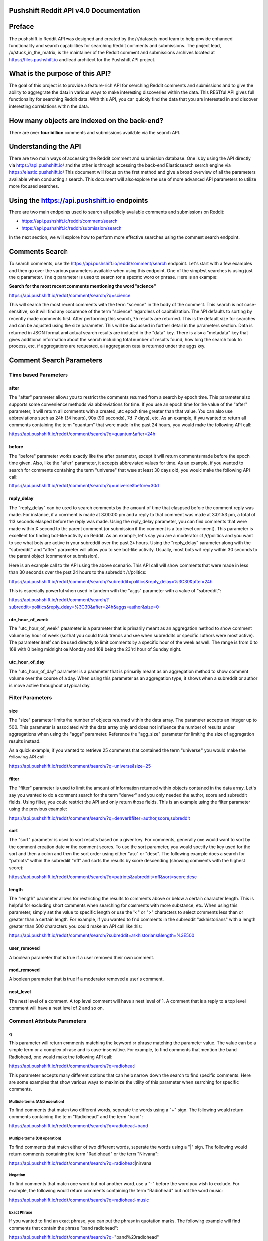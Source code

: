 Pushshift Reddit API v4.0 Documentation
=======================================

Preface
=======

The pushshift.io Reddit API was designed and created by the /r/datasets
mod team to help provide enhanced functionality and search capabilities
for searching Reddit comments and submissions. The project lead,
/u/stuck\_in\_the\_matrix, is the maintainer of the Reddit comment and
submissions archives located at https://files.pushshift.io and lead
architect for the Pushshift API project.

What is the purpose of this API?
================================

The goal of this project is to provide a feature-rich API for searching
Reddit comments and submissions and to give the ability to aggregrate
the data in various ways to make interesting discoveries within the
data. This RESTful API gives full functionality for searching Reddit
data. With this API, you can quickly find the data that you are
interested in and discover interesting correlations within the data.

How many objects are indexed on the back-end?
=============================================

There are over **four billion** comments and submissions available via
the search API.

Understanding the API
=====================

There are two main ways of accessing the Reddit comment and submission
database. One is by using the API directly via https://api.pushshift.io/
and the other is through accessing the back-end Elasticsearch search
engine via https://elastic.pushshift.io/ This document will focus on the
first method and give a broad overview of all the parameters available
when conducting a search. This document will also explore the use of
more advanced API parameters to utilize more focused searches.

Using the https://api.pushshift.io endpoints
============================================

There are two main endpoints used to search all publicly available
comments and submissions on Reddit:

-  https://api.pushshift.io/reddit/comment/search
-  https://api.pushshift.io/reddit/submission/search

In the next section, we will explore how to perform more effective
searches using the comment search endpoint.

Comments Search
===============

To search comments, use the
https://api.pushshift.io/reddit/comment/search endpoint. Let's start
with a few examples and then go over the various parameters available
when using this endpoint. One of the simplest searches is using just the
q parameter. The q parameter is used to search for a specific word or
phrase. Here is an example:

**Search for the most recent comments mentioning the word "science"**

https://api.pushshift.io/reddit/comment/search/?q=science

This will search the most recent comments with the term "science" in the
body of the comment. This search is not case-sensitive, so it will find
any occurence of the term "science" regardless of capitalization. The
API defaults to sorting by recently made comments first. After
performing this search, 25 results are returned. This is the default
size for searches and can be adjusted using the size parameter. This
will be discussed in further detail in the parameters section. Data is
returned in JSON format and actual search results are included in the
"data" key. There is also a "metadata" key that gives additional
information about the search including total number of results found,
how long the search took to process, etc. If aggregations are requested,
all aggregation data is returned under the aggs key.

Comment Search Parameters
=========================

Time based Parameters
---------------------

after
~~~~~

The "after" parameter allows you to restrict the comments returned from
a search by epoch time. This parameter also supports some convenience
methods via abbreviations for time. If you use an epoch time for the
value of the "after" parameter, it will return all comments with a
created\_utc epoch time greater than that value. You can also use
abbreviations such as 24h (24 hours), 90s (90 seconds), 7d (7 days),
etc. As an example, if you wanted to return all comments containing the
term "quantum" that were made in the past 24 hours, you would make the
following API call:

https://api.pushshift.io/reddit/comment/search/?q=quantum&after=24h

before
~~~~~~

The "before" parameter works exactly like the after parameter, except it
will return comments made before the epoch time given. Also, like the
"after" parameter, it accepts abbreviated values for time. As an
example, if you wanted to search for comments containing the term
"universe" that were at least 30 days old, you would make the following
API call:

https://api.pushshift.io/reddit/comment/search/?q=universe&before=30d

reply\_delay
~~~~~~~~~~~~

The "reply\_delay" can be used to search comments by the amount of time
that elaspsed before the comment reply was made. For instance, if a
comment is made at 3:00:00 pm and a reply to that comment was made at
3:01:53 pm, a total of 113 seconds elasped before the reply was made.
Using the reply\_delay parameter, you can find comments that were made
within X second to the parent comment (or submission if the comment is a
top level comment). This parameter is excellent for finding bot-like
activity on Reddit. As an example, let's say you are a moderator of
/r/politics and you want to see what bots are active in your subreddit
over the past 24 hours. Using the "reply\_delay" parameter along with
the "subreddit" and "after" parameter will allow you to see bot-like
activity. Usually, most bots will reply within 30 seconds to the parent
object (comment or submission).

Here is an example call to the API using the above scenario. This API
call will show comments that were made in less than 30 seconds over the
past 24 hours to the subreddit /r/politics:

https://api.pushshift.io/reddit/comment/search/?subreddit=politics&reply\_delay=%3C30&after=24h

This is especially powerful when used in tandem with the "aggs"
parameter with a value of "subreddit":

https://api.pushshift.io/reddit/comment/search/?subreddit=politics&reply\_delay=%3C30&after=24h&aggs=author&size=0

utc\_hour\_of\_week
~~~~~~~~~~~~~~~~~~~

The "utc\_hour\_of\_week" parameter is a parameter that is primarily
meant as an aggregation method to show comment volume by hour of week
(so that you could track trends and see when subreddits or specific
authors were most active). The parameter itself can be used directly to
limit comments by a specific hour of the week as well. The range is from
0 to 168 with 0 being midnight on Monday and 168 being the 23'rd hour of
Sunday night.

utc\_hour\_of\_day
~~~~~~~~~~~~~~~~~~

The "utc\_hour\_of\_day" parameter is a parameter that is primarily
meant as an aggregation method to show comment volume over the course of
a day. When using this parameter as an aggregation type, it shows when a
subreddit or author is move active throughout a typical day.

Filter Parameters
-----------------

size
~~~~

The "size" parameter limits the number of objects returned within the
data array. The parameter accepts an integer up to 500. This parameter
is associated with the data array only and does not influence the number
of results under aggregations when using the "aggs" parameter. Reference
the "agg\_size" parameter for limiting the size of aggregation results
instead.

As a quick example, if you wanted to retrieve 25 comments that contained
the term "universe," you would make the following API call:

https://api.pushshift.io/reddit/comment/search/?q=universe&size=25

filter
~~~~~~

The "filter" parameter is used to limit the amount of information
returned within objects contained in the data array. Let's say you
wanted to do a comment search for the term "denver" and you only needed
the author, score and subreddit fields. Using filter, you could restrict
the API and only return those fields. This is an example using the
filter parameter using the previous example:

https://api.pushshift.io/reddit/comment/search/?q=denver&filter=author,score,subreddit

sort
~~~~

The "sort" parameter is used to sort results based on a given key. For
comments, generally one would want to sort by the comment creation date
or the comment scores. To use the sort parameter, you would specify the
key used for the sort and then a colon and then the sort order using
either "asc" or "desc". The following example does a search for
"patriots" within the subreddit "nfl" and sorts the results by score
descending (showing comments with the highest score):

https://api.pushshift.io/reddit/comment/search/?q=patriots&subreddit=nfl&sort=score:desc

length
~~~~~~

The "length" parameter allows for restricting the results to comments
above or below a certain character length. This is helpful for excluding
short comments when searching for comments with more substance, etc.
When using this parameter, simply set the value to specific length or
use the "<" or ">" characters to select comments less than or greater
than a certain length. For example, if you wanted to find comments in
the subreddit "askhistorians" with a length greater than 500 characters,
you could make an API call like this:

https://api.pushshift.io/reddit/comment/search/?subreddit=askhistorians&length=%3E500

user\_removed
~~~~~~~~~~~~~

A boolean parameter that is true if a user removed their own comment.

mod\_removed
~~~~~~~~~~~~

A boolean parameter that is true if a moderator removed a user's
comment.

nest\_level
~~~~~~~~~~~

The nest level of a comment. A top level comment will have a nest level
of 1. A comment that is a reply to a top level comment will have a nest
level of 2 and so on.

Comment Attribute Parameters
----------------------------

q
~

This parameter will return comments matching the keyword or phrase
matching the parameter value. The value can be a simple term or a
complex phrase and is case-insensitive. For example, to find comments
that mention the band Radiohead, one would make the following API call:

https://api.pushshift.io/reddit/comment/search/?q=radiohead

This parameter accepts many different options that can help narrow down
the search to find specific comments. Here are some examples that show
various ways to maximize the utility of this parameter when searching
for specific comments.

Multiple terms (AND operation)
^^^^^^^^^^^^^^^^^^^^^^^^^^^^^^

To find comments that match two different words, seperate the words
using a "+" sign. The following would return comments containing the
term "Radiohead" and the term "band":

https://api.pushshift.io/reddit/comment/search/?q=radiohead+band

Multiple terms (OR operation)
^^^^^^^^^^^^^^^^^^^^^^^^^^^^^

To find comments that match either of two different words, seperate the
words using a "\|" sign. The following would return comments containing
the term "Radiohead" or the term "Nirvana":

https://api.pushshift.io/reddit/comment/search/?q=radiohead\|nirvana

Negation
^^^^^^^^

To find comments that match one word but not another word, use a "-"
before the word you wish to exclude. For example, the following would
return comments containing the term "Radiohead" but not the word music:

https://api.pushshift.io/reddit/comment/search/?q=radiohead-music

Exact Phrase
^^^^^^^^^^^^

If you wanted to find an exact phrase, you can put the phrase in
quotation marks. The following example will find comments that contain
the phrase "band radiohead":

https://api.pushshift.io/reddit/comment/search/?q="band%20radiohead"

Complex Combinations
^^^^^^^^^^^^^^^^^^^^

You can combine many of the previous types of operations and group them
using parentheses to create advanced options for searching. As a more
complicated example, let's say you wanted to search for comments
containing "Nirvana" or "Music" but not the word "songs" or "group":

https://api.pushshift.io/reddit/comment/search/?q=(Nirvana\|Music)-(songs+group)

author
~~~~~~

This parameter will restrict the search to specific Reddit authors.
Every Reddit comment has an author which means you can restrict your
search results to specific people.

Inclusive search
^^^^^^^^^^^^^^^^

To find comments by one author, simply set the value of the author
parameter to that author's name. The field is not case-sensitive and
allows you to include multiple authors seperated by a comma. This
example will find comments by the author "spez" or "automoderator":

https://api.pushshift.io/reddit/comment/search/?author=spez,automoderator

Exclusive search
^^^^^^^^^^^^^^^^

You can also use this parameter to return all comments *not* made by
specific authors. Using the previous example, if you wanted to return
all comments that were not made by automoderator or spez, you would put
a "!" before the name. Example:

https://api.pushshift.io/reddit/comment/search/?author=!automoderator,!spez

author\_flair\_css\_class
~~~~~~~~~~~~~~~~~~~~~~~~~

Parameter to filter comments based on the author's flair css class.

author\_flair\_text
~~~~~~~~~~~~~~~~~~~

Parameter to filter comments based on the author's flair text.

subreddit
~~~~~~~~~

This parameter will restrict the search to specific subreddits. Every
Reddit comment is associated with a submission which is associated with
a subreddit.

Inclusive search
^^^^^^^^^^^^^^^^

To find comments within a subreddit or multiple subreddits, set the
value of the subreddit parameter to the subreddit(s) that you are
interested in. This field is not case-sensitive and allows you to
include multiple subreddits seperated by a comma. This example will find
comments within the subreddit askscience:

https://api.pushshift.io/reddit/comment/search/?subreddit=askscience

Exclusive search
^^^^^^^^^^^^^^^^

You can also use this parameter to return all comments *not* within a
subreddit or multiple subreddits. Using the previous example, if you
wanted to return all comments that were not made within askscience, you
would put a "!" before the subreddit name. Example:

https://api.pushshift.io/reddit/comment/search/?subreddit=!askscience

score
~~~~~

The score parameter allows you to search for comments with a specific
score or range of scores. This parameter is helpful in finding higher
quality comments (although a high score comment isn't necessarily always
a quality comment). As an example, this API call will find comments with
the term "boston" with a score greater than 500:

https://api.pushshift.io/reddit/comment/search/?q=boston&score=%3E500

gilded
~~~~~~

Like the score parameter, this allows you to search for comments with a
certain amount of gildings. To find a comment that contains the term
"amazing" and has been gilded (no matter how many times), you would make
the following API call:

https://api.pushshift.io/reddit/comment/search/?q=amazing&gilded=%3E0

You could also search comments and sort by the gilded parameter to
return comments with many gildings ranked in descending order:

https://api.pushshift.io/reddit/comment/search/?q=amazing&sort=gilded:desc

distinguished
~~~~~~~~~~~~~

Parameter to retreieve comments based on the type of user ("moderator",
"admin", etc.)

id
~~

Parameter to retrieve specific comments by their id.

link\_id
~~~~~~~~

Parameter to retrieve comments within a specific submission.

edited
~~~~~~

A boolean parameter that is true if a user made an edit to their
comment.

parent\_id
~~~~~~~~~~

A parameter that gives the parent id of a comment (which could be
another comment or a submission if the comment is a top level comment).

Aggregation Parameters
----------------------

agg
~~~

The agg parameter is used to create aggregations. (This needs to be
expanded ...)

Search parameters for comments
==============================

There are numerous additional parameters that can be used when
performing a comment search. Let's go over them and provide examples for
each.

+---------+---------+---------+---------+
| Paramet | Descrip | Accepte | Example |
| er      | tion    | d       | Usage   |
|         |         | Values  |         |
+=========+=========+=========+=========+
| q       | Search  | String  | q=radio |
|         | term or | /       | head    |
|         | phrase  | Quoted  |         |
|         |         | String  |         |
|         |         | for     |         |
|         |         | phrases |         |
+---------+---------+---------+---------+
| ids     | Get     | Comma-d | ids=ce2 |
|         | specifi | elimite | 31,ce23 |
|         | c       | d       | 2,ce233 |
|         | comment | base36  |         |
|         | s       | ids     |         |
|         | via     |         |         |
|         | their   |         |         |
|         | ids     |         |         |
+---------+---------+---------+---------+
| size    | Number  | 0 to    | size=10 |
|         | of      | 500     | 0       |
|         | results | (Int)   |         |
|         | to      |         |         |
|         | return  |         |         |
|         | within  |         |         |
|         | the     |         |         |
|         | data    |         |         |
|         | array   |         |         |
+---------+---------+---------+---------+
| fields  | Only    | comma-d | fields= |
|         | return  | elimite | subredd |
|         | specifi | d       | it,auth |
|         | c       | string  | or      |
|         | fields  |         |         |
|         | under   |         |         |
|         | the     |         |         |
|         | data    |         |         |
|         | array   |         |         |
+---------+---------+---------+---------+
| sort    | Sort    | sortabl | sort=sc |
|         | results | e       | ore:des |
|         | using a | key:"as | c       |
|         | specifi | c"      |         |
|         | c       | or      |         |
|         | key     | "desc"  |         |
|         | (key:di |         |         |
|         | rection |         |         |
|         | where   |         |         |
|         | directi |         |         |
|         | on      |         |         |
|         | is      |         |         |
|         | "asc"   |         |         |
|         | or      |         |         |
|         | "desc") |         |         |
+---------+---------+---------+---------+
| aggs    | Return  | author, | aggs=li |
|         | aggrega | link\_i | nk\_id, |
|         | tion(s) | d,      | author  |
|         | summary | created |         |
|         |         | \_utc,  |         |
|         |         | subredd |         |
|         |         | it      |         |
+---------+---------+---------+---------+
| author  | Restric | Comma-d | author= |
|         | t       | elimite | david,b |
|         | to a    | d       | illy,to |
|         | specifi | string  | m       |
|         | c       |         | (only   |
|         | author( |         | include |
|         | s)      |         | these   |
|         |         |         | authors |
|         |         |         | )       |
+---------+---------+---------+---------+
| subredd | Restric | Comma-d | subredd |
| it      | t       | elimite | it=asks |
|         | to a    | d       | cience, |
|         | specifi | string  | science |
|         | c       |         |         |
|         | subredd |         |         |
|         | it(s)   |         |         |
+---------+---------+---------+---------+
| after   | Return  | N/A     | Epoch   |
|         | results |         | value   |
|         | after   |         | or      |
|         | this    |         | Integer |
|         | date    |         | +       |
|         |         |         | "s,m,h, |
|         |         |         | d"      |
|         |         |         | (i.e.   |
|         |         |         | 30d for |
|         |         |         | 30      |
|         |         |         | days)   |
+---------+---------+---------+---------+
| before  | Return  | N/A     | Epoch   |
|         | results |         | value   |
|         | before  |         | or      |
|         | this    |         | Integer |
|         | date    |         | +       |
|         |         |         | "s,m,h, |
|         |         |         | d"      |
|         |         |         | (i.e.   |
|         |         |         | 30d for |
|         |         |         | 30      |
|         |         |         | days)   |
+---------+---------+---------+---------+
| frequen | Used    | N/A     | "second |
| cy      | with    |         | ",      |
|         | the     |         | "minute |
|         | aggs    |         | ",      |
|         | paramet |         | "hour", |
|         | er      |         | "day"   |
|         | when    |         |         |
|         | set to  |         |         |
|         | created |         |         |
|         | \_utc   |         |         |
+---------+---------+---------+---------+

Getting comments based on id
----------------------------

You can retrieve comments directly by using the ids parameter. To get a
batch of comments by their id, use the following example:

**Retrieve three comments using their base 36 id values**

https://api.pushshift.io/reddit/comment/search?ids=dlrezc8,dlrawgw,dlrhbkq

Using the subreddit parameter
-----------------------------

There are quite a few parameters to review, so let's start by providing
some more complex examples and how to use the parameters above. Let's
continue with the previous example above and expand on our "science"
keyword search. What if we wanted to search for the term "science" but
restrict it to a specific subreddit? By using the subreddit parameter,
we can do that:

**Search for the most recent comments mentioning the word "science"
within the subreddit /r/askscience**

https://api.pushshift.io/reddit/search/comment/?q=science&subreddit=askscience

Using the sort and size parameters
----------------------------------

This will return 25 comments containing the term "science" but only from
the /r/askscience subreddit. Since we didn't ask for a specific sort
method, the most recent comments are returned (the sort parameter
defaults to "desc"). What if we wanted the first comment ever to
/r/askscience that mentioned the word "science"? We could use the sort
and size parameters to handle that.

**Search for the most recent comments mentioning the word "science"
within the subreddit /r/askscience**

https://api.pushshift.io/reddit/search/comment/?q=science&subreddit=askscience&sort=asc&size=1

This is the result:

::

    {
        "data": [
            {
                "author": "MockDeath",
                "author_flair_css_class": null,
                "author_flair_text": null,
                "body": "Knowing more would definitely help.  I guess all you can do is find out if they know the basics like you said then take it from there.  That CO\u00b2 has the carbon turned to the isotope carbon14 in the upper atmosphere by cosmic radiation.  This causes a specific percentage of carbon in the atmosphere to be carbon14.\n\nNow we are carbon based life forms and we have to get the carbon we are built out of from some where.  We get it from eating plants, and the plants get it from absorbing CO\u00b2 from the air.  So so long as we are alive, we uptake new carbon14.  So this gives you a pretty good base line for dating.\n\nNow to fight arguments against carbon dating you could use the example of how we can see proton collisions in the LHC for sensitivity of our equipment.  Nuclear decay is very accurate in how fast it happens, this is why atomic clocks work to a much higher degree of accuracy than other methods of time keeping.  Also, you might want to make a general appeal for science.  Science works, that is why we have TV's, robots, particle accelerators, satellites, computers, MRI and CAT scanners, nuclear power, etc etc.  Scientists are not just willy nilly making shit up, or these kinds of things wouldn't work.",
                "created_utc": 1270637661,
                "id": "c0nn9iq",
                "link_id": "t3_bne3u",
                "parent_id": "t1_c0nn5ux",
                "score": 2,
                "subreddit": "askscience",
                "subreddit_id": "t5_2qm4e"
            }
        ],
        "metadata": {
            "execution_time_milliseconds": 30.52,
            "results_returned": 1,
            "shards": {
                "failed": 0,
                "successful": 36,
                "total": 36
            },
            "size": 1,
            "sort": "asc",
            "sort_type": "created_utc",
            "timed_out": false,
            "total_results": 134785,
            "version": "v3.0"
        }
    }

From the result returned, we can see that the first comment ever made to
/r/science mentioning "science" happened on epoch date 1270637661, which
translates to Wednesday, April 7, 2010 10:54:21 AM (GMT). Let's quickly
go over the metadata pieces. We can see that the execution time for this
search was around 30 milliseconds. There were a total of 36 shards
searched and all were successful. The search did not time out
(timed\_out parameter) which is good. This is an attribute you may want
to check if you use the API programmatically as some searches that are
more complicated may sometimes time out. The total\_results value is
134,785. This tells us the total number of comments in /r/askscience
that mention the word science. Since we did not use the before or after
parameters, this number represents the entirety of the comments made to
/r/askscience.

Using the before and after parameters
-------------------------------------

Let's continue by using additional parameters to highlight the power of
the search API. The before and after parameters allow you to restrict
the time-frame for the search by giving an epoch timestamp for both.
However, the API also understands more human-like values for the before
and after parameters. You can use a number followed by the characters
s,m,h,d (which stand for second, minute, hour and day) to limit the
time-frame as well. Let's run through some examples.

If you wanted to do a search for "Rome" in the subreddit
/r/askhistorians but limit it only to the past 30 days, you could use
the after parameter with the value 30d (30 days).

**Search the subreddit /r/askhistorians for comments mentioning Rome
within the past 30 days**

https://api.pushshift.io/reddit/search/comment/?q=rome&subreddit=askhistorians&after=30d

What if there was a recent news story three days ago, but we wanted to
limit the search window between 4 days ago and 2 days ago? We could use
both the before and after parameter to do so. In the next example, we
will search for comments mentioning Trump that were made between 4 and 2
days ago and sort by ascending.

**Search all subreddits for the term "Trump" and return comments made
between 2 and 4 days ago**

https://api.pushshift.io/reddit/search/comment/?q=trump&after=4d&before=2d&sort=asc

Using the fields parameter
--------------------------

Let's say you wanted to do a search for the last 150 comments, but you
only need the author and body fields returned for each comment. Using
the fields parameter, you can tell the API which pieces of information
you want to filter. This is primarily to help reduce bandwidth if you
are making a lot of requests and only need specific fields returned.

Here is an example using the fields parameter to search for the past 150
comments that mention "government" and only returning the author and
body fields:

**Search all subreddits for the term "government" and return comments
with only the body and author keys**

https://api.pushshift.io/reddit/search/comment/?q=government&size=150&fields=body,author

Using the author parameter
--------------------------

Using one of the examples above that searched for the first occurrence
of the word "science" in the subreddit /r/askscience, we saw that the
author of the comment was "MockDeath." What if we wanted to get the
first 100 comments that "MockDeath" made to Reddit? We can use the
author parameter, along with the sort and size parameters.

**Search all subreddits and get the first 100 comments ever made by the
user /u/MockDeath**

https://api.pushshift.io/reddit/search/comment/?author=MockDeath&sort=asc&size=100

Using the aggs parameter
========================

Aggregations is a powerful method to give summary data for a search.
Using the aggs parameter, we can quickly create facets around specific
parameters and see how data changes over time. The aggs parameter for
comment searches accepts the following values: author, subreddit,
reated\_utc and link\_id. We can do a lot of very cool things using this
parameter, so let's dive into some examples.

Using the time frequency (created\_utc) aggregation
---------------------------------------------------

Let's say we wanted to see the frequency of usage for the term "Trump"
over time. We'd like to be able to see how many comments were posted per
hour over the past 7 days for this term. Using aggregations and the aggs
parameter, we can get that data quickly. Here's an example using this
criteria:

**Create a time aggregation using the term trump to show the number of
comments mentioning trump each hour over the past 7 days**

https://api.pushshift.io/reddit/search/comment/?q=trump&after=7d&aggs=created\_utc&frequency=hour&size=0

We used the frequency parameter along with the aggs parameter to create
hourly buckets to show the total number of comments mentioning Trump
over the past 7 days. The size parameter was set to 0 because we are
only interested in getting aggregation data and not comment data. The
aggregation data is returned in the response under the key aggs ->
created\_utc. Here is a snippet of the first part of the return:

::

    {
        "aggs": {
            "created_utc": [
                {
                    "doc_count": 685,
                    "key": 1502406000
                },
                {
                    "doc_count": 1238,
                    "key": 1502409600
                },
                {
                    "doc_count": 1100,
                    "key": 1502413200
                },

The doc\_count value is the total number of comments containing the term
"trump." The key value is the epoch time for that particular bucket. In
this example, the first bucket has an epoch time of 1502406000 which
corresponds to Thursday, August 10, 2017 11:00:00 PM. This key value is
the beginning time of the bucket, so in this example, 685 comments
contain the term "trump" between the time Thursday, August 10, 2017
11:00:00 PM and Thursday, August 10, 2017 12:00:00 PM. The frequency
parameter allows you to create buckets per second, minute, hour, day,
week, month, year. Using this aggregation, you could use the data to
create a chart (i.e. Highcharts) and graph the activity of comments for
specific terms, authors, subreddits, etc. This is an extremely powerful
data analysis tool.

Using the subreddit aggregation
-------------------------------

What if you wanted to not only get the frequency of specific comment
terms over time, but also wanted to see which subreddits were the most
popular for a given term over that time period? Here's an example of
using the aggs parameters to show which subreddits had the most activity
for a specific term.

**Create a subreddit aggregation using the term trump to show the top
subreddits mentioning trump over the past 7 days**

https://api.pushshift.io/reddit/search/comment/?q=trump&after=7d&aggs=subreddit&size=0

Here is a snippet of the result:

::

    {
        "aggs": {
            "subreddit": [
                {
                    "bg_count": 66,
                    "doc_count": 44,
                    "key": "lovetrumpshaters",
                    "score": 0.6666666666666666
                },
                {
                    "bg_count": 20,
                    "doc_count": 9,
                    "key": "Denmark_Uncensored",
                    "score": 0.45
                },
                {
                    "bg_count": 51,
                    "doc_count": 16,
                    "key": "WhoRedditHatesNow",
                    "score": 0.3137254901960784
                },

The subreddit aggregation will return the total number of comments in
that subreddit that mention the query term (doc\_count) as well as the
total number of comments made to that subreddit during that time period
(bg\_count). This not only will show you which subreddits mentioned
Trump the most often, but it also gives you normalized results so that
you can also see what percentage of that subreddit's comments contained
the search term. If you were to simply rank the subreddits by which
subreddits mentioned the search term "trump" the most often, the results
would be biased towards subreddits that also contain the most activity
in general. Using this approach, you can see both the raw count and also
the normalized data.

Using the submission (link\_id) aggregation
-------------------------------------------

The API also allows aggregations on link\_id, which is another very
powerful method to see which submissions are the most popular based on a
specific search term. Continuing with the examples above, let's give a
scenario where this would be extremely helpful. Within the past 24
hours, numerous big stories have dropped concerning Donald Trump. You
would like to use the API to see which submissions are related to Trump
based on the number of comments mentioning him within the submissions.
We can again use the aggs parameter and set it to link\_id to get this
information quickly. Let's proceed with another example:

**Show submissions made within the past 24 hours that mention trump
often in the comments**

https://api.pushshift.io/reddit/search/comment/?q=trump&after=24h&aggs=link\_id&size=0

This will return under the aggs -> link\_id key an array of submission
objects. The doc\_count gives the total number of comments for each
submission that mention the search term ("trump") and the bg\_count give
the total number of comments made to that submission. This is a great
way to quickly find submissions that are "hot" based on a specific
search term or phrase.

Using the author aggregation
----------------------------

The API also allows you to create aggregations on authors so you can
quickly see which authors make the most comments for a specific search
term. Here is an example of using the author aggregation:

**Show the top authors mentioning the term "Trump" over the past 24
hours**

https://api.pushshift.io/reddit/search/comment/?q=trump&after=24h&aggs=author&size=0

::

    {
        "aggs": {
            "author": [
                {
                    "doc_count": 605,
                    "key": "grrrrreat"
                },
                {
                    "doc_count": 329,
                    "key": "AutoModerator"
                },
                {
                    "doc_count": 168,
                    "key": "autotldr"
                },
                {
                    "doc_count": 73,
                    "key": "SnapshillBot"
                },

The author aggregation will show you which authors make the most
comments containing a specific query term. From the example above, a lot
of the top authors mentioning the term "Trump" are actually bots.

Combining multiple aggregations at once
---------------------------------------

Using the aggs parameter, you can combine multiple aggregations and get
a lot of facet data for a specific term. Using the examples above, we
can combine all of the calls into one call and show the top submissions
over the past 24 hours, the frequency of comments per hour mentioning
Trump, the top authors posting about Trump and the top subreddits that
have had comments made mentioning Trump.

**Show aggregations for authors, submissions, subreddits and time
frequency for the term "Trump" over the past 24 hours**

https://api.pushshift.io/reddit/search/comment/?q=trump&after=24h&aggs=author,link\_id,subreddit,created\_utc&frequency=hour&size=0

--------------

Searching Submissions
=====================

To search for submissions, use the endpoint
https://api.pushshift.io/reddit/search/submission/ endpoint. Let's start
with a few examples and then go over the various parameters available
when using this endpoint. Do to a simple search, the q parameter is used
to search for a specific word or phrase. Here is an example:

**Search for the most recent submissions mentioning the word "science"**

https://api.pushshift.io/reddit/search/submission/?q=science

This will search for the most recent submissions with the word science
in the title or selftext. The search is not case-sensitive, so it will
find any occurence of science regardless of capitalization. The API
defaults to sorting by the most recently made submissions first. After
running this search, 25 results are returned. This is the default size
for searches and can be changed by using the size parameter. This will
be discussed in further detail in the parameters section. Data is
returned in JSON format and results are included in the "data" key.

Search parameters for submissions
=================================

There are numerous additional parameters that can be used when
performing a submission search. Let's go over each of them now and
provide examples for each one.

+---------+---------+----------+---------+
| Paramet | Descrip | Default  | Accepte |
| er      | tion    |          | d       |
|         |         |          | Values  |
+=========+=========+==========+=========+
| ids     | Get     | N/A      | Comma-d |
|         | specifi |          | elimite |
|         | c       |          | d       |
|         | submiss |          | base36  |
|         | ions    |          | ids     |
|         | via     |          |         |
|         | their   |          |         |
|         | ids     |          |         |
+---------+---------+----------+---------+
| q       | Search  | N/A      | String  |
|         | term.   |          | /       |
|         | Will    |          | Quoted  |
|         | search  |          | String  |
|         | ALL     |          | for     |
|         | possibl |          | phrases |
|         | e       |          |         |
|         | fields  |          |         |
+---------+---------+----------+---------+
| q:not   | Exclude | N/A      | String  |
|         | search  |          | /       |
|         | term.   |          | Quoted  |
|         | Will    |          | String  |
|         | exclude |          | for     |
|         | these   |          | phrases |
|         | terms   |          |         |
+---------+---------+----------+---------+
| title   | Searche | N/A      | String  |
|         | s       |          | /       |
|         | the     |          | Quoted  |
|         | title   |          | String  |
|         | field   |          | for     |
|         | only    |          | phrases |
+---------+---------+----------+---------+
| title:n | Exclude | N/A      | String  |
| ot      | search  |          | /       |
|         | term    |          | Quoted  |
|         | from    |          | String  |
|         | title.  |          | for     |
|         | Will    |          | phrases |
|         | exclude |          |         |
|         | these   |          |         |
|         | terms   |          |         |
+---------+---------+----------+---------+
| selftex | Searche | N/A      | String  |
| t       | s       |          | /       |
|         | the     |          | Quoted  |
|         | selftex |          | String  |
|         | t       |          | for     |
|         | field   |          | phrases |
|         | only    |          |         |
+---------+---------+----------+---------+
| selftex | Exclude | N/A      | String  |
| t:not   | search  |          | /       |
|         | term    |          | Quoted  |
|         | from    |          | String  |
|         | selftex |          | for     |
|         | t.      |          | phrases |
|         | Will    |          |         |
|         | exclude |          |         |
|         | these   |          |         |
|         | terms   |          |         |
+---------+---------+----------+---------+
| size    | Number  | 25       | Integer |
|         | of      |          | <= 500  |
|         | results |          |         |
|         | to      |          |         |
|         | return  |          |         |
+---------+---------+----------+---------+
| fields  | One     | All      | String  |
|         | return  | Fields   | or      |
|         | specifi |          | comma-d |
|         | c       |          | elimite |
|         | fields  |          | d       |
|         | (comma  |          | string  |
|         | delimit |          | (Multip |
|         | ed)     |          | le      |
|         |         |          | values  |
|         |         |          | allowed |
|         |         |          | )       |
+---------+---------+----------+---------+
| sort    | Sort    | "desc"   | "asc",  |
|         | results |          | "desc"  |
|         | in a    |          |         |
|         | specifi |          |         |
|         | c       |          |         |
|         | order   |          |         |
+---------+---------+----------+---------+
| sort\_t | Sort by | "created | "score" |
| ype     | a       | \_utc"   | ,       |
|         | specifi |          | "num\_c |
|         | c       |          | omments |
|         | attribu |          | ",      |
|         | te      |          | "create |
|         |         |          | d\_utc" |
+---------+---------+----------+---------+
| aggs    | Return  | N/A      | ["autho |
|         | aggrega |          | r",     |
|         | tion    |          | "link\_ |
|         | summary |          | id",    |
|         |         |          | "create |
|         |         |          | d\_utc" |
|         |         |          | ,       |
|         |         |          | "subred |
|         |         |          | dit"]   |
+---------+---------+----------+---------+
| author  | Restric | N/A      | String  |
|         | t       |          | or      |
|         | to a    |          | comma-d |
|         | specifi |          | elimite |
|         | c       |          | d       |
|         | author  |          | string  |
|         |         |          | (Multip |
|         |         |          | le      |
|         |         |          | values  |
|         |         |          | allowed |
|         |         |          | )       |
+---------+---------+----------+---------+
| subredd | Restric | N/A      | String  |
| it      | t       |          | or      |
|         | to a    |          | comma-d |
|         | specifi |          | elimite |
|         | c       |          | d       |
|         | subredd |          | string  |
|         | it      |          | (Multip |
|         |         |          | le      |
|         |         |          | values  |
|         |         |          | allowed |
|         |         |          | )       |
+---------+---------+----------+---------+
| after   | Return  | N/A      | Epoch   |
|         | results |          | value   |
|         | after   |          | or      |
|         | this    |          | Integer |
|         | date    |          | +       |
|         |         |          | "s,m,h, |
|         |         |          | d"      |
|         |         |          | (i.e.   |
|         |         |          | 30d for |
|         |         |          | 30      |
|         |         |          | days)   |
+---------+---------+----------+---------+
| before  | Return  | N/A      | Epoch   |
|         | results |          | value   |
|         | before  |          | or      |
|         | this    |          | Integer |
|         | date    |          | +       |
|         |         |          | "s,m,h, |
|         |         |          | d"      |
|         |         |          | (i.e.   |
|         |         |          | 30d for |
|         |         |          | 30      |
|         |         |          | days)   |
+---------+---------+----------+---------+
| score   | Restric | N/A      | Integer |
|         | t       |          | or > x  |
|         | results |          | or < x  |
|         | based   |          | (i.e.   |
|         | on      |          | score=> |
|         | score   |          | 100     |
|         |         |          | or      |
|         |         |          | score=< |
|         |         |          | 25)     |
+---------+---------+----------+---------+
| num\_co | Restric | N/A      | Integer |
| mments  | t       |          | or > x  |
|         | results |          | or < x  |
|         | based   |          | (i.e.   |
|         | on      |          | num\_co |
|         | number  |          | mments= |
|         | of      |          | >100)   |
|         | comment |          |         |
|         | s       |          |         |
+---------+---------+----------+---------+
| over\_1 | Restric | both     | "true"  |
| 8       | t       | allowed  | or      |
|         | to nsfw |          | "false" |
|         | or sfw  |          |         |
|         | content |          |         |
+---------+---------+----------+---------+
| is\_vid | Restric | both     | "true"  |
| eo      | t       | allowed  | or      |
|         | to      |          | "false" |
|         | video   |          |         |
|         | content |          |         |
+---------+---------+----------+---------+
| locked  | Return  | both     | "true"  |
|         | locked  | allowed  | or      |
|         | or      |          | "false" |
|         | unlocke |          |         |
|         | d       |          |         |
|         | threads |          |         |
|         | only    |          |         |
+---------+---------+----------+---------+
| stickie | Return  | both     | "true"  |
| d       | stickie | allowed  | or      |
|         | d       |          | "false" |
|         | or      |          |         |
|         | unstick |          |         |
|         | ied     |          |         |
|         | content |          |         |
|         | only    |          |         |
+---------+---------+----------+---------+
| spoiler | Exclude | both     | "true"  |
|         | or      | allowed  | or      |
|         | include |          | "false" |
|         | spoiler |          |         |
|         | s       |          |         |
|         | only    |          |         |
+---------+---------+----------+---------+
| contest | Exclude | both     | "true"  |
| \_mode  | or      | allowed  | or      |
|         | include |          | "false" |
|         | content |          |         |
|         | mode    |          |         |
|         | submiss |          |         |
|         | ions    |          |         |
+---------+---------+----------+---------+
| frequen | Used    | N/A      | "second |
| cy      | with    |          | ",      |
|         | the     |          | "minute |
|         | aggs    |          | ",      |
|         | paramet |          | "hour", |
|         | er      |          | "day"   |
|         | when    |          |         |
|         | set to  |          |         |
|         | created |          |         |
|         | \_utc   |          |         |
+---------+---------+----------+---------+

Get all comment ids for a particular submission
-----------------------------------------------

This call is very helpful when used along with Reddit's API. When there
are large submissions with thousands of comments, it is often difficult
to get all the comment ids for a submission. This call will return an
array of comment ids when a submission id is passed to it. The endpoint
is: https://api.pushshift.io/reddit/submission/comment\_ids/{base36
submission id}

This call will return a data key with an array of comment ids. You can
then retrieve the actual comment information from this API or the Reddit
API. If the submission is fairly new, it is better to use the Reddit API
to get the most current score for the comments.

**Retrieve all comment ids for a submission object**

https://api.pushshift.io/reddit/submission/comment\_ids/6uey5x

--------------

List of Endpoints
=================

+---------+---------+----------+
| Endpoin | Descrip | Status   |
| t       | tion    |          |
+=========+=========+==========+
| /reddit | Search  | Active   |
| /search | Reddit  |          |
| /commen | Comment |          |
| t/      | s       |          |
+---------+---------+----------+
| /reddit | Search  | Active   |
| /search | Reddit  |          |
| /submis | Submiss |          |
| sion/   | ions    |          |
+---------+---------+----------+
| /reddit | Retriev | Active   |
| /submis | e       |          |
| sion/co | comment |          |
| mment\_ | ids for |          |
| ids/{ba | a       |          |
| se36-su | submiss |          |
| bmissio | ion     |          |
| n-id}   | object  |          |
+---------+---------+----------+
| /reddit | Analyze | In       |
| /analyz | a       | Developm |
| e/user/ | Reddit  | ent      |
| {author | user's  |          |
| -name}  | activit |          |
|         | y       |          |
+---------+---------+----------+
| /reddit | Analyze | In       |
| /term/f | a term  | Developm |
| requenc | based   | ent      |
| y/{term | on      |          |
| }       | activit |          |
|         | y       |          |
+---------+---------+----------+
| /reddit | Search  | In       |
| /search | Both    | Developm |
| /all/   | Comment | ent      |
|         | and     |          |
|         | Submiss |          |
|         | ions    |          |
+---------+---------+----------+
| /reddit | Find    | In       |
| /trendi | out who | Developm |
| ng/peop | is      | ent      |
| le      | trendin |          |
|         | g       |          |
|         | on      |          |
|         | Reddit  |          |
+---------+---------+----------+
| /reddit | Find    | In       |
| /search | releven | Developm |
| /links  | t       | ent      |
|         | links   |          |
|         | being   |          |
|         | shared  |          |
|         | on      |          |
|         | Reddit  |          |
+---------+---------+----------+

To be continued (Currently under active development) ...
========================================================
